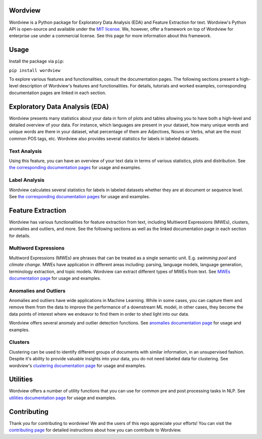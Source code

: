 Wordview
########

|PyPI version|

|Python 3.9|


Wordview is a Python package for Exploratory Data Analysis (EDA) and Feature Extraction for text.
Wordview's Python API is open-source and available under the `MIT
license <https://en.wikipedia.org/wiki/MIT_License>`__. We, however,
offer a framework on top of Wordview for enterprise use under a commercial license. See this page for
more information about this framework.

|text_analysis_cover|


.. Structure
.. #########

.. * Exploratory Data Analysis (EDA)

..   * `Text Analysis <#text-analysis>`__

..   * `Overview <#overview>`__

..   * `Distributions <#distributions>`__
  
..   * `Part of Speech (POS) Tags <#part-of-speech-tags>`__

..   * `Labels <#labels>`__

..      * `Document-level Labels <#document-level-labels>`__

..      * `Sequence-level Labels <#sequence-level-labels>`__ (planned)

.. * Feature Extraction
  
..   * `Multiword Expressions <#multiword-expressions>`__

..   * `Anomalies & Outliers <#anomalies-and-outliers>`__

..   * Topics (planned)

..   * `Clusters <#clusters>`__

..   * Arguments (planned)

.. * `Utilities <#utilities>`__

.. * `Contributing <#contributing>`__

Usage
######

Install the package via ``pip``:

``pip install wordview``

To explore various features and functionalities, consult the documentation pages. The following sections
present a high-level description of Wordview's features and functionalities. For details, tutorials and worked examples, corresponding 
documentation pages are linked in each section.

.. let’s first load a dataset. Wordview
.. accepts ``pandas.DataFrame``. You can find a sample of size ``5K`` from
.. the IMDb Movie Reviews dataset in the `data
.. directory <./data/imdb_train_sample.tsv>`__. The original dataset can be
.. found `here <https://paperswithcode.com/dataset/imdb-movie-reviews>`__.

.. .. code:: python

..    import pandas as pd
..    imdb_train = pd.read_csv('data/imdb_train_sample.tsv',
..                              sep='\t',
..                              names=['label', 'text'])
..    imdb_train.head()

..      label                                               text
..    0   neg  well , i rented this movie and found out it re...
..    1   pos  you know , this movie is n't that great , but ...
..    2   pos  a heartwarming film . the usual superb acting ...
..    3   pos  i did n't expect to like this film as much as ...
..    4   pos  i could n't help but feel that this could have...

.. Now that a dataset is loaded in a ``pandas.DataFrame``, let’s explore

Exploratory Data Analysis (EDA)
###############################

Wordview presents many statistics about your data in form of plots and tables allowing you to 
have both a high-level and detailed overview of your data. For instance, which languages
are present in your dataset, how many unique words and unique words are there in your dataset, what percentage 
of them are Adjectives, Nouns or Verbs, what are the most common POS tags, etc. Wordview also provides several statistics for labels in labeled datasets.

.. See `Text Analysis <./docs/source/textstats.rst>`__  and `Label Analysis <./docs/source/labels.rst>`__ documentation pages for usage and examples.

Text Analysis
*************
Using this feature, you can have an overview of your text data in terms of various statistics, plots and distribution.
See `the corresponding documentation pages <./docs/source/textstats.rst>`__  for usage and examples.


Label Analysis
**************
Wordview calculates several statistics for labels in labeled datasets whether they are at document or sequence level.
See `the corresponding documentation pages <./docs/source/labels.rst>`__ for usage and examples.


Feature Extraction
###################

Wordview has various functionalities for feature extraction from text, including Multiword Expressions (MWEs), clusters, anomalies and 
outliers, and more. See the following sections as well as the linked documentation page in each section for details.

Multiword Expressions
*********************

Multiword Expressions (MWEs) are phrases that can be treated as a single
semantic unit. E.g. *swimming pool* and *climate change*. MWEs have
application in different areas including: parsing, language models,
language generation, terminology extraction, and topic models. Wordview can extract different types of MWEs from text.
See `MWEs documentation page <./docs/source/mwes.rst>`__ for usage and examples.

Anomalies and Outliers
**********************

Anomalies and outliers have wide applications in Machine Learning. While in
some cases, you can capture them and remove them from the data to improve the
performance of a downstream ML model, in other cases, they become the data points
of interest where we endeavor to find them in order to shed light into our data.

Wordview offers several anomaly and outlier detection functions.
See `anomalies documentation page <./docs/source/anomalies.rst>`__ for usage and examples.


Clusters
*********
Clustering can be used to identify different groups of documents with similar information, in an unsupervised fashion.
Despite it's ability to provide valuable insights into your data, you do not need labeled data for clustering. See
`wordview`'s `clustering documentation page <./docs/source/clustering.rst>`__ for usage and examples.


Utilities
#########

Wordview offers a number of utility functions that you can use for common pre and post processing tasks in NLP. 
See `utilities documentation page <./docs/source/utilities.rst>`__ for usage and examples.

Contributing
############

Thank you for contributing to wordview! We and the users of this repo
appreciate your efforts! You can visit the `contributing page <CONTRIBUTING.rst>`__ for detailed instructions about how you can contribute to Wordview.


.. |PyPI version| image:: https://badge.fury.io/py/wordview.svg?&kill_cache=1
   :target: https://badge.fury.io/py/wordview
.. |Python 3.9| image:: https://img.shields.io/badge/python-3.9-blue.svg
   :target: https://www.python.org/downloads/release/python-390/
.. |verbs| image:: docs/figs/verbs.png
.. |nouns| image:: docs/figs/nouns.png
.. |adjs| image:: docs/figs/adjectives.png
.. |doclen| image:: docs/figs/doclen.png
.. |wordszipf| image:: docs/figs/wordszipf.png
.. |labels| image:: docs/figs/labels.png
.. |cover| image:: docs/figs/abstract_cover_2.png
.. |clustering_cover| image:: docs/figs/clustering_cover.png
.. |text_analysis_cover| image:: docs/figs/text_analysis.png


